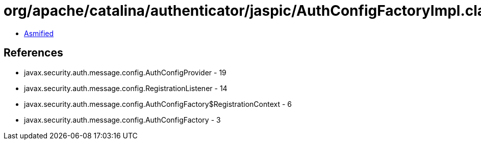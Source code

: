= org/apache/catalina/authenticator/jaspic/AuthConfigFactoryImpl.class

 - link:AuthConfigFactoryImpl-asmified.java[Asmified]

== References

 - javax.security.auth.message.config.AuthConfigProvider - 19
 - javax.security.auth.message.config.RegistrationListener - 14
 - javax.security.auth.message.config.AuthConfigFactory$RegistrationContext - 6
 - javax.security.auth.message.config.AuthConfigFactory - 3
